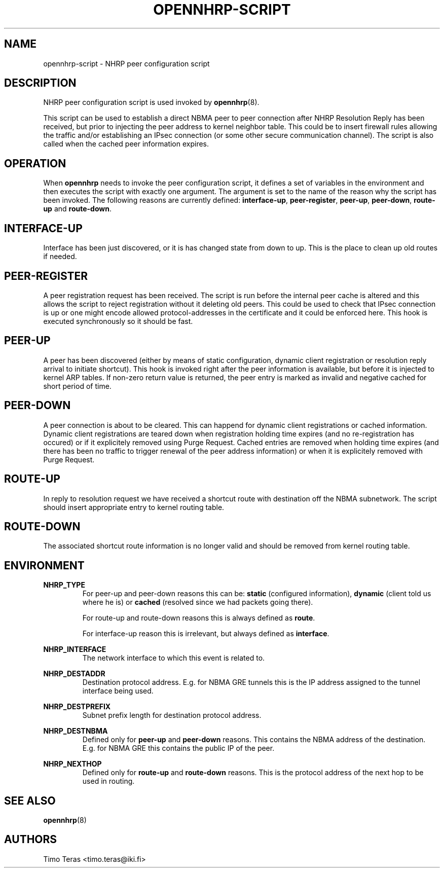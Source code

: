 .TH OPENNHRP-SCRIPT 8 "16 November 2007" "" "OpenNHRP Documentation"

.SH NAME
opennhrp-script \- NHRP peer configuration script

.SH DESCRIPTION
NHRP peer configuration script is used invoked by
.BR opennhrp (8).
.PP
This script can be used to establish a direct NBMA peer to peer connection
after NHRP Resolution Reply has been received, but prior to injecting the
peer address to kernel neighbor table. This could be to insert firewall rules
allowing the traffic and/or establishing an IPsec connection (or some other
secure communication channel). The script is also called when the cached peer
information expires.

.SH OPERATION
When
.B opennhrp
needs to invoke the peer configuration script, it defines a set of variables
in the environment and then executes the script with exactly one argument.
The argument is set to the name of the reason why the script has been invoked.
The following reasons are currently defined:
.BR "interface-up" , " peer-register" , " peer-up" , " peer-down" , 
.BR " route-up" " and " route-down .

.SH INTERFACE-UP
Interface has been just discovered, or it is has changed state from down
to up. This is the place to clean up old routes if needed.

.SH PEER-REGISTER
A peer registration request has been received. The script is run before the
internal peer cache is altered and this allows the script to reject
registration without it deleting old peers. This could be used to check that
IPsec connection is up or one might encode allowed protocol-addresses in the
certificate and it could be enforced here. This hook is executed synchronously
so it should be fast.

.SH PEER-UP
A peer has been discovered (either by means of static configuration, dynamic
client registration or resolution reply arrival to initiate shortcut). This
hook is invoked right after the peer information is available, but before it
is injected to kernel ARP tables. If non-zero return value is returned, the
peer entry is marked as invalid and negative cached for short period of time.

.SH PEER-DOWN
A peer connection is about to be cleared. This can happend for dynamic client
registrations or cached information. Dynamic client registrations are teared
down when registration holding time expires (and no re-registration has
occured) or if it explicitely removed using Purge Request. Cached entries are
removed when holding time expires (and there has been no traffic to trigger
renewal of the peer address information) or when it is explicitely removed
with Purge Request.

.SH ROUTE-UP
In reply to resolution request we have received a shortcut route with
destination off the NBMA subnetwork. The script should insert appropriate
entry to kernel routing table.

.SH ROUTE-DOWN
The associated shortcut route information is no longer valid and should be
removed from kernel routing table.

.SH ENVIRONMENT
.B NHRP_TYPE
.RS
For peer-up and peer-down reasons this can be: \fBstatic\fR (configured
information), \fBdynamic\fR (client told us where he is) or \fBcached\fR
(resolved since we had packets going there).

For route-up and route-down reasons this is always defined as \fBroute\fR.

For interface-up reason this is irrelevant, but always defined as
\fBinterface\fR.
.RE

.B NHRP_INTERFACE
.RS
The network interface to which this event is related to.
.RE

.B NHRP_DESTADDR
.RS
Destination protocol address. E.g. for NBMA GRE tunnels this is the IP address
assigned to the tunnel interface being used.
.RE

.B NHRP_DESTPREFIX
.RS
Subnet prefix length for destination protocol address.
.RE

.B NHRP_DESTNBMA
.RS
Defined only for \fBpeer-up\fR and \fBpeer-down\fR reasons. This contains the
NBMA address of the destination. E.g. for NBMA GRE this contains the public IP
of the peer.
.RE

.B NHRP_NEXTHOP
.RS
Defined only for \fBroute-up\fR and \fBroute-down\fR reasons. This is the
protocol address of the next hop to be used in routing.
.RE

.SH "SEE ALSO"
.BR opennhrp (8)

.SH AUTHORS
Timo Teras <timo.teras@iki.fi>
